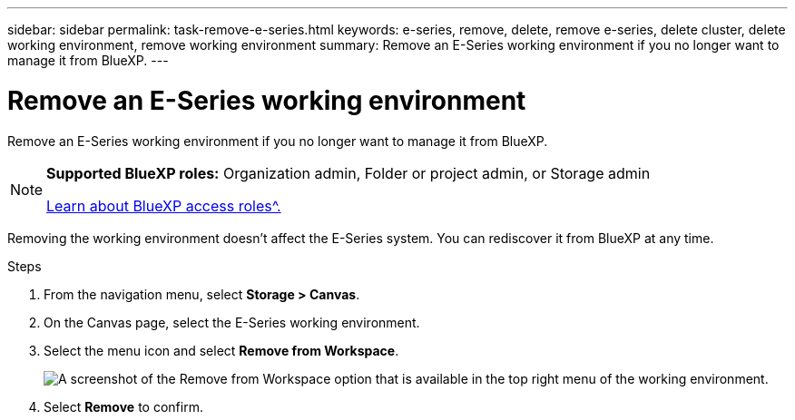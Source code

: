 ---
sidebar: sidebar
permalink: task-remove-e-series.html
keywords: e-series, remove, delete, remove e-series, delete cluster, delete working environment, remove working environment
summary: Remove an E-Series working environment if you no longer want to manage it from BlueXP.
---

= Remove an E-Series working environment
:hardbreaks:
:nofooter:
:icons: font
:linkattrs:
:imagesdir: ./media/

[.lead]
Remove an E-Series working environment if you no longer want to manage it from BlueXP.

[NOTE]
=====
*Supported BlueXP roles:* Organization admin, Folder or project admin, or Storage admin

link:https://docs.netapp.com/us-en/bluexp-setup-admin/reference-iam-predefined-roles.html[Learn about BlueXP access roles^.]
=====

Removing the working environment doesn't affect the E-Series system. You can rediscover it from BlueXP at any time.

.Steps

. From the navigation menu, select *Storage > Canvas*.

. On the Canvas page, select the E-Series working environment.

. Select the menu icon and select *Remove from Workspace*.
+
image:screenshot-remove.png[A screenshot of the Remove from Workspace option that is available in the top right menu of the working environment.]

. Select *Remove* to confirm.
